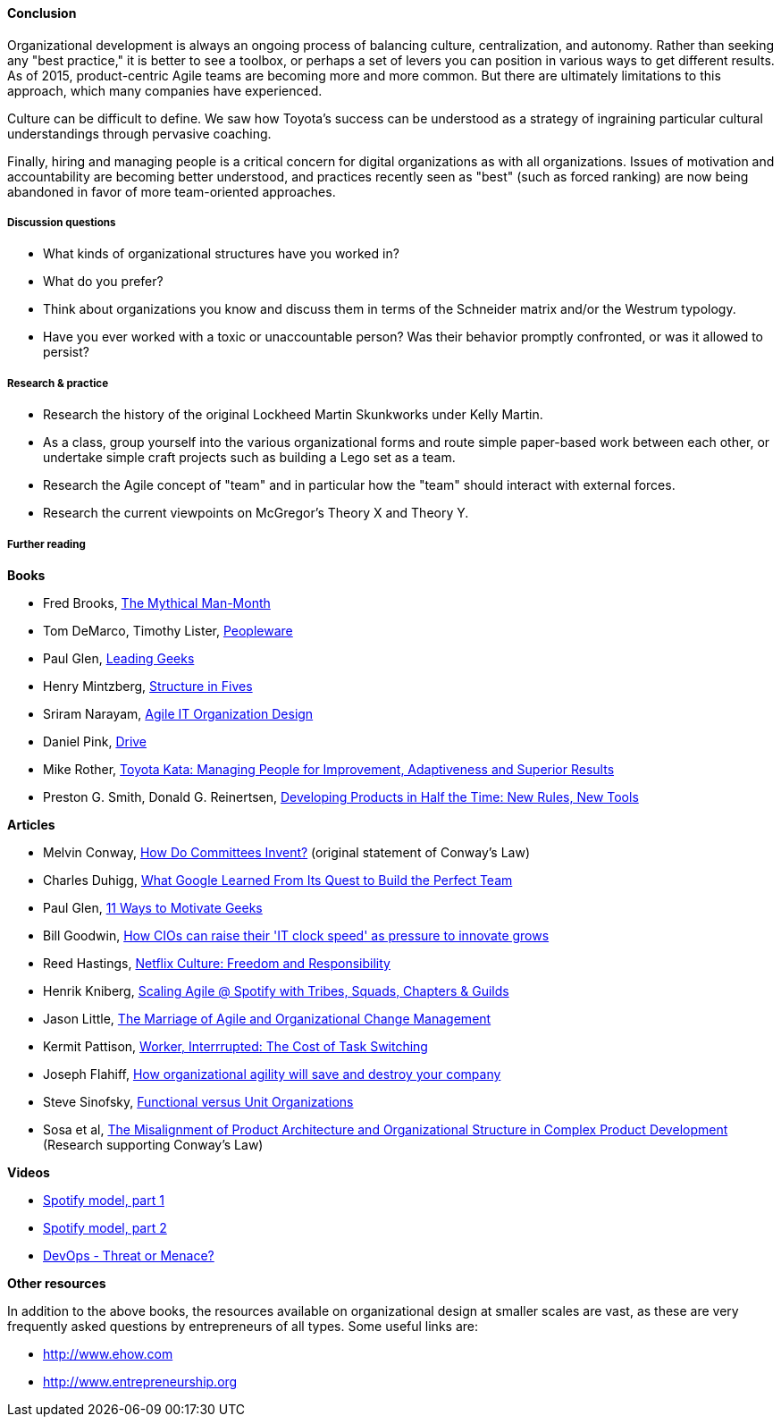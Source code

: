 ==== Conclusion
Organizational development is always an ongoing process of balancing culture, centralization, and autonomy. Rather than seeking any "best practice," it is better to see a toolbox, or perhaps a set of levers you can position in various ways to get different results. As of 2015, product-centric Agile teams are becoming more and more common. But there are ultimately limitations to this approach, which many companies have experienced.

Culture can be difficult to define. We saw how Toyota's success can be understood as a strategy of ingraining particular cultural understandings through pervasive coaching.

Finally, hiring and managing people is a critical concern for digital organizations as with all organizations. Issues of motivation and accountability are becoming better understood, and practices recently seen as "best" (such as forced ranking) are now being abandoned in favor of more team-oriented approaches.

===== Discussion questions
* What kinds of organizational structures have you worked in?
* What do you prefer?
* Think about organizations you know and discuss them in terms of the Schneider matrix and/or the Westrum typology.
* Have you ever worked with a toxic or unaccountable person? Was their behavior promptly confronted, or was it allowed to persist?

===== Research & practice
* Research the history of the original Lockheed Martin Skunkworks under Kelly Martin.
* As a class, group yourself into the various organizational forms and route simple paper-based work between each other, or undertake simple craft projects such as building a Lego set as a team.
* Research the Agile concept of "team" and in particular how the "team" should interact with external forces.
* Research the current viewpoints on McGregor's Theory X and Theory Y.

===== Further reading

*Books*

* Fred Brooks, http://www.goodreads.com/book/show/13629.The_Mythical_Man_Month?[The Mythical Man-Month]

* Tom DeMarco, Timothy Lister, http://www.goodreads.com/book/show/67825.Peopleware[Peopleware]

* Paul Glen, http://www.goodreads.com/book/show/552079.Leading_Geeks[Leading Geeks]

* Henry Mintzberg, http://www.goodreads.com/book/show/39697.Structure_in_Fives[Structure in Fives]

* Sriram Narayam, http://www.goodreads.com/book/show/23616091-agile-it-organization-design[Agile IT Organization Design]

* Daniel Pink, http://www.goodreads.com/book/show/6452796-drive[Drive]

* Mike Rother, https://www.goodreads.com/book/show/6736366-toyota-kata[Toyota Kata: Managing People for Improvement, Adaptiveness and Superior Results]

* Preston G. Smith, Donald G. Reinertsen, http://www.goodreads.com/book/show/134501.Developing_Products_in_Half_the_Time[Developing Products in Half the Time: New Rules, New Tools]

*Articles*

* Melvin Conway, http://www.melconway.com/Home/Committees_Paper.html[How Do Committees Invent?] (original statement of Conway's Law)

* Charles Duhigg, http://www.nytimes.com/2016/02/28/magazine/what-google-learned-from-its-quest-to-build-the-perfect-team.html?_r=0[What Google Learned From Its Quest to Build the Perfect Team]

* Paul Glen, http://www.paulglen.com/Downloads/105%20-%20Leading%20Geeks%20Tip%20Sheet.pdf[11 Ways to Motivate Geeks]

* Bill Goodwin, http://www.computerweekly.com/feature/How-CIOs-can-ramp-up-their-IT-clock-speed-as-pressure-grows[How CIOs can raise their 'IT clock speed' as pressure to innovate grows]

* Reed Hastings, http://www.slideshare.net/reed2001/culture-1798664/[Netflix Culture: Freedom and Responsibility]

* Henrik Kniberg, https://dl.dropboxusercontent.com/u/1018963/Articles/SpotifyScaling.pdf[Scaling Agile @ Spotify with Tribes, Squads, Chapters & Guilds]

* Jason Little, http://leanchange.org/2015/08/the-marriage-of-agile-and-organizational-change-management[The Marriage of Agile and Organizational Change Management]

* Kermit Pattison, http://www.fastcompany.com/944128/worker-interrupted-cost-task-switching?utm_content[Worker, Interrrupted: The Cost of Task Switching]

* Joseph Flahiff, http://searchcio.techtarget.com/tip/How-organizational-agility-will-save-and-destroy-your-company[How organizational agility will save and destroy your company]

* Steve Sinofsky, https://medium.learningbyshipping.com/functional-versus-unit-organizations-6b82bfbaa57#.4rlc6shen[Functional versus Unit Organizations]

* Sosa et al, http://web.mit.edu/eppinger/www/pdf/Sosa_MS2004.pdf[The Misalignment of Product Architecture and Organizational Structure in Complex Product Development] (Research supporting Conway's Law)

*Videos*

* https://www.youtube.com/watch?v=Mpsn3WaI_4k[Spotify model, part 1]

* https://www.youtube.com/watch?v=X3rGdmoTjDc[Spotify model, part 2]

* http://it.slashdot.org/story/15/10/12/2027258/devops-threat-or-menace-video[DevOps - Threat or Menace?]

*Other resources*

In addition to the above books, the resources available on organizational design at smaller scales are vast, as these are very frequently asked questions by entrepreneurs of all types. Some useful links are:

* http://www.ehow.com

* http://www.entrepreneurship.org
